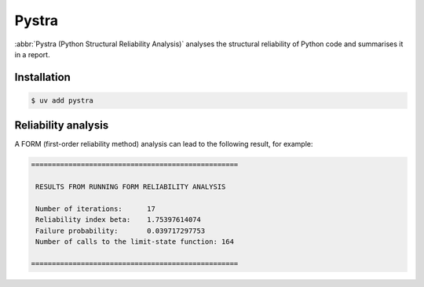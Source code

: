 .. SPDX-FileCopyrightText: 2021 Veit Schiele
..
.. SPDX-License-Identifier: BSD-3-Clause

Pystra
======

:abbr:`Pystra (Python Structural Reliability Analysis)` analyses the structural
reliability of Python code and summarises it in a report.

.. seealso::
   * `Docs <http://pystra.github.io/pystra/>`_
   * `GitHub <https://github.com/pystra/pystra>`_

Installation
------------

.. code-block:: console

    $ uv add pystra

Reliability analysis
--------------------

A FORM (first-order reliability method) analysis can lead to the following
result, for example:

.. code-block:: console

    ==================================================

     RESULTS FROM RUNNING FORM RELIABILITY ANALYSIS

     Number of iterations:      17
     Reliability index beta:    1.75397614074
     Failure probability:       0.039717297753
     Number of calls to the limit-state function: 164

    ==================================================
